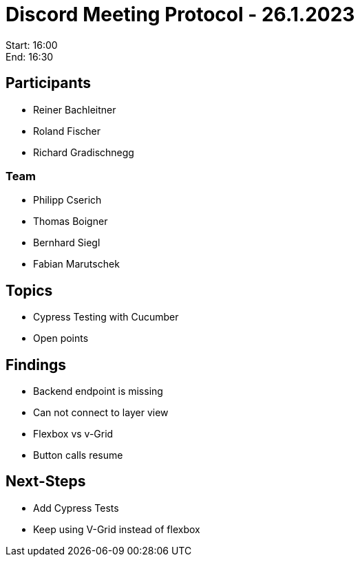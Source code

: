 = Discord Meeting Protocol - 26.1.2023

Start: 16:00 +
End: 16:30
 
== Participants
- Reiner Bachleitner 
- Roland Fischer 
- Richard Gradischnegg

=== Team
- Philipp Cserich 
- Thomas Boigner 
- Bernhard Siegl 
- Fabian Marutschek
 
== Topics
- Cypress Testing with Cucumber
- Open points
  
== Findings
- Backend endpoint is missing
- Can not connect to layer view
- Flexbox vs v-Grid
- Button calls resume
 
== Next-Steps
- Add Cypress Tests
- Keep using V-Grid instead of flexbox